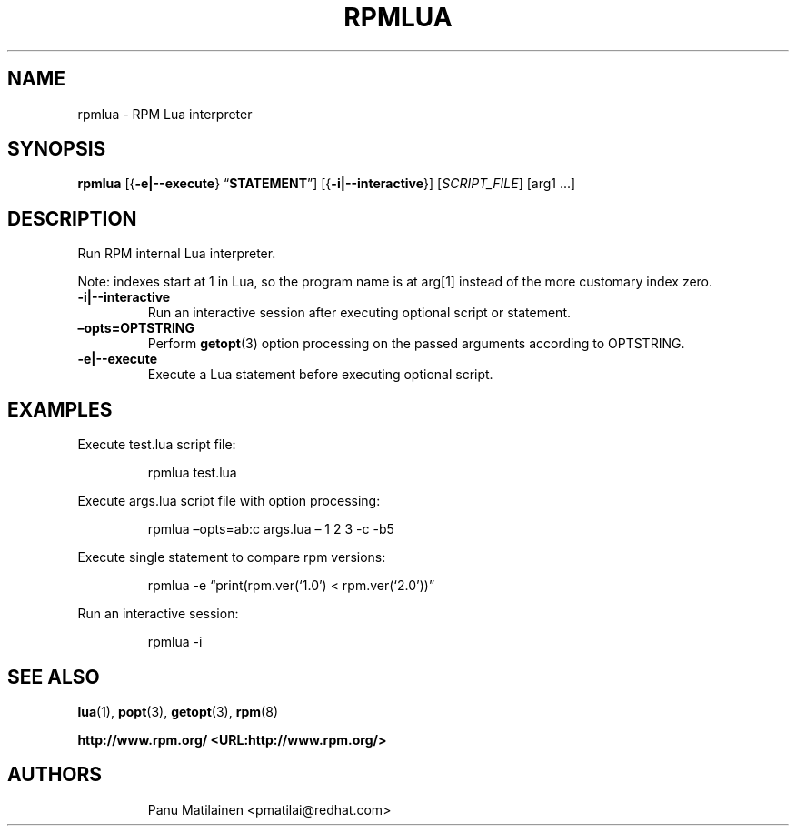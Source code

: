.\" Automatically generated by Pandoc 3.1.11.1
.\"
.TH "RPMLUA" "8" "17 December 2021" "" ""
.SH NAME
rpmlua \- RPM Lua interpreter
.SH SYNOPSIS
\f[B]rpmlua\f[R] [{\f[B]\-e|\-\-execute\f[R]}
\[lq]\f[B]STATEMENT\f[R]\[rq]] [{\f[B]\-i|\-\-interactive\f[R]}]
[\f[I]SCRIPT_FILE\f[R]] [arg1 \&...]
.SH DESCRIPTION
Run RPM internal Lua interpreter.
.PP
Note: indexes start at 1 in Lua, so the program name is at arg[1]
instead of the more customary index zero.
.TP
\f[B]\-i|\-\-interactive\f[R]
Run an interactive session after executing optional script or statement.
.TP
\f[B]\[en]opts=OPTSTRING\f[R]
Perform \f[B]getopt\f[R](3) option processing on the passed arguments
according to OPTSTRING.
.TP
\f[B]\-e|\-\-execute\f[R]
Execute a Lua statement before executing optional script.
.SH EXAMPLES
Execute test.lua script file:
.RS
.PP
rpmlua test.lua
.RE
.PP
Execute args.lua script file with option processing:
.RS
.PP
rpmlua \[en]opts=ab:c args.lua \[en] 1 2 3 \-c \-b5
.RE
.PP
Execute single statement to compare rpm versions:
.RS
.PP
rpmlua \-e \[lq]print(rpm.ver(`1.0') < rpm.ver(`2.0'))\[rq]
.RE
.PP
Run an interactive session:
.RS
.PP
rpmlua \-i
.RE
.SH SEE ALSO
\f[B]lua\f[R](1), \f[B]popt\f[R](3), \f[B]getopt\f[R](3),
\f[B]rpm\f[R](8)
.PP
\f[B]http://www.rpm.org/ <URL:http://www.rpm.org/>\f[R]
.SH AUTHORS
.IP
.EX
Panu Matilainen <pmatilai\[at]redhat.com>
.EE
